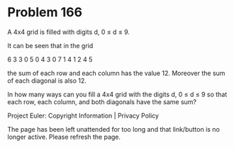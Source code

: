 *   Problem 166

   A 4x4 grid is filled with digits d, 0 ≤ d ≤ 9.

   It can be seen that in the grid

   6 3 3 0
   5 0 4 3
   0 7 1 4
   1 2 4 5

   the sum of each row and each column has the value 12. Moreover the sum of
   each diagonal is also 12.

   In how many ways can you fill a 4x4 grid with the digits d, 0 ≤ d ≤ 9 so
   that each row, each column, and both diagonals have the same sum?

   Project Euler: Copyright Information | Privacy Policy

   The page has been left unattended for too long and that link/button is no
   longer active. Please refresh the page.
